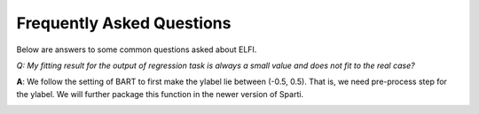 Frequently Asked Questions
==========================

Below are answers to some common questions asked about ELFI.

*Q: My fitting result for the output of regression task is always a small value and does not fit to the real case?*

**A**: We follow the setting of BART to first make the ylabel lie between (-0.5, 0.5). That is, we need pre-process step for the ylabel. We will further package this function in the newer version of Sparti.

.. _vectorization:



